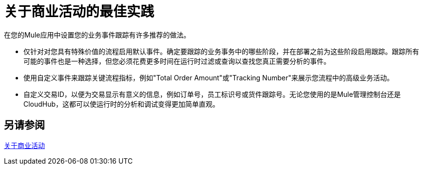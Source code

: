 = 关于商业活动的最佳实践
:keywords: anypoint, studio, esb, business events

在您的Mule应用中设置您的业务事件跟踪有许多推荐的做法。

* 仅针对对您具有特殊价值的流程启用默认事件。确定要跟踪的业务事务中的哪些阶段，并在部署之前为这些阶段启用跟踪。跟踪所有可能的事件也是一种选择，但您必须花费更多时间在运行时过滤或查询以查找您真正需要分析的事件。
* 使用自定义事件来跟踪关键流程指标，例如"Total Order Amount"或"Tracking Number"来展示您流程中的高级业务活动。
* 自定义交易ID，以便为交易显示有意义的信息，例如订单号，员工标识号或货件跟踪号。无论您使用的是Mule管理控制台还是CloudHub，这都可以使运行时的分析和调试变得更加简单直观。

== 另请参阅

link:business-events[关于商业活动]
